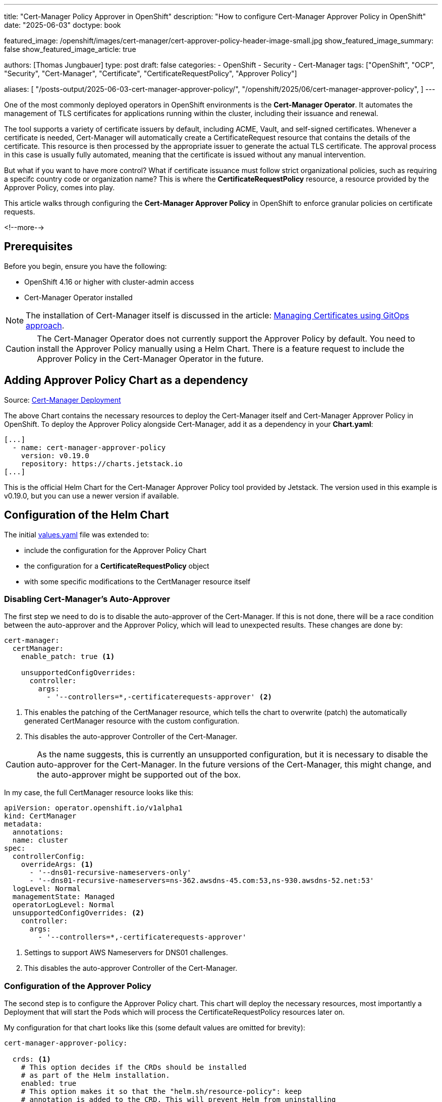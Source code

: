 --- 
title: "Cert-Manager Policy Approver in OpenShift"
description: "How to configure Cert-Manager Approver Policy in OpenShift"
date: "2025-06-03"
doctype: book

featured_image: /openshift/images/cert-manager/cert-approver-policy-header-image-small.jpg
show_featured_image_summary: false
show_featured_image_article: true

authors: [Thomas Jungbauer]
type: post
draft: false
categories:
   - OpenShift
   - Security
   - Cert-Manager
tags: ["OpenShift", "OCP", "Security", "Cert-Manager", "Certificate", "CertificateRequestPolicy", "Approver Policy"] 

aliases: [ 
	 "/posts-output/2025-06-03-cert-manager-approver-policy/",
   "/openshift/2025/06/cert-manager-approver-policy",
] 
---

:imagesdir: /openshift/images/cert-manager/
:icons: font
:toc:

One of the most commonly deployed operators in OpenShift environments is the **Cert-Manager Operator**. It automates the management of TLS certificates for applications running within the cluster, including their issuance and renewal. 

The tool supports a variety of certificate issuers by default, including ACME, Vault, and self-signed certificates. Whenever a certificate is needed, Cert-Manager will automatically create a CertificateRequest resource that contains the details of the certificate. This resource is then processed by the appropriate issuer to generate the actual TLS certificate. The approval process in this case is usually fully automated, meaning that the certificate is issued without any manual intervention.

But what if you want to have more control? What if certificate issuance must follow strict organizational policies, such as requiring a specifc country code or organization name? 
This is where the **CertificateRequestPolicy** resource, a resource provided by the Approver Policy, comes into play.

This article walks through configuring the **Cert-Manager Approver Policy** in OpenShift to enforce granular policies on certificate requests.

<!--more--> 

## Prerequisites

Before you begin, ensure you have the following:

* OpenShift 4.16 or higher with cluster-admin access
* Cert-Manager Operator installed

NOTE: The installation of Cert-Manager itself is discussed in the article: link:/gitopscollection/2024-07-04-managing-certificates-with-gitops/[Managing Certificates using GitOps approach]. 

CAUTION: The Cert-Manager Operator does not currently support the Approver Policy by default. You need to install the Approver Policy manually using a Helm Chart. There is a feature request to include the Approver Policy in the Cert-Manager Operator in the future.

## Adding Approver Policy Chart as a dependency

Source: https://github.com/tjungbauer/openshift-clusterconfig-gitops/tree/main/clusters/management-cluster/cert-manager[Cert-Manager Deployment^]

The above Chart contains the necessary resources to deploy the Cert-Manager itself and Cert-Manager Approver Policy in OpenShift.
To deploy the Approver Policy alongside Cert-Manager, add it as a dependency in your **Chart.yaml**:

[source,yaml]
----
[...]
  - name: cert-manager-approver-policy
    version: v0.19.0
    repository: https://charts.jetstack.io
[...]
----

This is the official Helm Chart for the Cert-Manager Approver Policy tool provided by Jetstack. The version used in this example is v0.19.0, but you can use a newer version if available.

## Configuration of the Helm Chart

The initial https://github.com/tjungbauer/openshift-clusterconfig-gitops/blob/main/clusters/management-cluster/cert-manager/values.yaml[values.yaml^] file was extended to:

* include the configuration for the Approver Policy Chart
* the configuration for a **CertificateRequestPolicy** object
* with some specific modifications to the CertManager resource itself

### Disabling Cert-Manager's Auto-Approver

The first step we need to do is to disable the auto-approver of the Cert-Manager. If this is not done, there will be a race condition between the auto-approver and the Approver Policy, which will lead to unexpected results.
These changes are done by:

[source,yaml]
----
cert-manager:
  certManager:
    enable_patch: true <1>
    
    unsupportedConfigOverrides:
      controller:
        args:
          - '--controllers=*,-certificaterequests-approver' <2>
----
<1> This enables the patching of the CertManager resource, which tells the chart to overwrite (patch) the automatically generated CertManager resource with the custom configuration.
<2> This disables the auto-approver Controller of the Cert-Manager.

CAUTION: As the name suggests, this is currently an unsupported configuration, but it is necessary to disable the auto-approver for the Cert-Manager. In the future versions of the Cert-Manager, this might change, and the auto-approver might be supported out of the box.

In my case, the full CertManager resource looks like this:

[source,yaml]
----
apiVersion: operator.openshift.io/v1alpha1
kind: CertManager
metadata:
  annotations:
  name: cluster
spec:
  controllerConfig:
    overrideArgs: <1>
      - '--dns01-recursive-nameservers-only'
      - '--dns01-recursive-nameservers=ns-362.awsdns-45.com:53,ns-930.awsdns-52.net:53'
  logLevel: Normal
  managementState: Managed
  operatorLogLevel: Normal
  unsupportedConfigOverrides: <2>
    controller:
      args:
        - '--controllers=*,-certificaterequests-approver'
----
<1> Settings to support AWS Nameservers for DNS01 challenges.
<2> This disables the auto-approver Controller of the Cert-Manager.

### Configuration of the Approver Policy
The second step is to configure the Approver Policy chart. This chart will deploy the necessary resources, most importantly a Deployment that will start the Pods which will process the CertificateRequestPolicy resources later on.

My configuration for that chart looks like this (some default values are omitted for brevity):

[source,yaml]
----
cert-manager-approver-policy:

  crds: <1>
    # This option decides if the CRDs should be installed
    # as part of the Helm installation.
    enabled: true
    # This option makes it so that the "helm.sh/resource-policy": keep
    # annotation is added to the CRD. This will prevent Helm from uninstalling
    # the CRD when the Helm release is uninstalled.
    # WARNING: when the CRDs are removed, all cert-manager-approver-policy custom resources
    # (CertificateRequestPolicy) will be removed too by the garbage collector.
    keep: true

  # Number of replicas of approver-policy to run.
  replicaCount: 1 <2>
 
  image: <3>
    # Target image repository.
    repository: quay.io/jetstack/cert-manager-approver-policy
    # Kubernetes imagePullPolicy on Deployment.
    pullPolicy: IfNotPresent
    tag: v0.19.0

  app:

    # List of signer names that approver-policy will be given permission to
    # approve and deny. CertificateRequests referencing these signer names can be
    # processed by approver-policy. Defaults to an empty array, allowing approval
    # for all signers.
    approveSignerNames: <4>
      - 'issuers.cert-manager.io/*'
      - 'clusterissuers.cert-manager.io/*'  
----
<1> This enables the installation of the CRDs that are required for the Approver Policy.
<2> The number of replicas of the Approver Policy Deployment. In most cases, one replica is enough.
<3> The image configuration for the Approver Policy. The image is pulled from the Jetstack Quay.io repository.
<4> The list of signer names that the Approver Policy will be allowed to approve. In this case, it is configured to allow all issuers and clusterissuers.

NOTE: The approveSignerNames are, if configured, an important setting, especially if you want to add custom (cluster)issuers. In such a case, you need to add the name of the custom issuer to this list. Otherwise the Approver Policy will not be able to approve the CertificateRequests for that issuer.

## Creating a CertificateRequestPolicy and Role(Binding)

The final step in our configuration is to define a **CertificateRequestPolicy** resource that will define the policy for the certificate requests. This resource will be processed by the Approver Policy and will determine if a certificate request is approved or denied based on the defined criteria.

The following example shows a CertificateRequestPolicy that will:

- Allow certificate requests with any common name, DNS names, IP addresses, URIs, and email addresses.
- Require DNS names to be set.
- Require the subject to contain a specific organization (MyOrganization) and country code (AT).
- Allow usages for server auth and client auth.
- Set constraints for the certificate duration (1h-24h) and private key algorithm (RSA) and size (2048-4096).
- Allow all issuers by using an empty selector.

[source,yaml]
----
role: cert-manager-policy:global-approver <1>
serviceAccount: cert-manager <2>
cert_manager_Namespace: cert-manager <3>

policies:
  - name: my-approver-policy
    enabled: true

    allowed:

      commonName:
        required: false
        value: "*"
        validations: []
      dnsNames: <4>
        required: true
        values:
          - "*"
        validations: []
      ipAddresses:
        required: false
        values: ["*"]
        validations: []
      uris:
        required: false
        values:
          - "*"
        validations: []
      emailAddresses:
        required: false
        values:
          - "*"
        validations: []

      # isCA: false
      subject:
        organizations: <5>
          required: true
          values:
            - "MyOrganization"
          validations:
            - rule: self.matches("MyOrganization")
              message: Organization must be MyOrganization
        countries:
          required: true
          values:
            - AT
          validations:
            - rule: self.matches("AT")
              message: Country code must be AT
      usages:
        - "server auth"
        - "client auth"

    constraints: <6>
      minDuration: 1h
      maxDuration: 24h
      privateKey:
        algorithm: RSA
        minSize: 2048
        maxSize: 4096

    selector:
      issuerRef: {} <7>
----
<1> The role that is used to approve the certificate requests. This role must be created in the OpenShift cluster and must have the necessary permissions to approve certificate requests.
<2> The service account that is used by the Approver Policy to process the certificate requests. This service account must have the necessary permissions to access the CertificateRequest resources.
<3> The namespace where the Cert-Manager is deployed. This is usually the `cert-manager` namespace, but you can change it if you have a different namespace.
<4> The DNS names are required to be set for the certificate request.
<5> The subject must contain the organization MyOrganization and the country code AT.
<6> The constraints for the certificate request, such as the minimum and maximum duration, private key algorithm, and size.
<7> The selector is empty, which means that the policy applies to all issuers. If you want to limit the policy to specific issuers, you can specify the issuerRef here.


### Rendered CertificateRequestPolicy and Role(Binding)

The above configuration will create a CertificateRequestPolicy resource that looks like this:
{{% expand %}}
[source,yaml]
----
---
# Source: cert-manager/templates/ClusterRole-Approver-Policy-approving.yaml
kind: ClusterRole
apiVersion: rbac.authorization.k8s.io/v1
metadata:
  name: "cert-manager-policy:global-approver"
  labels:
    helm.sh/chart: cert-manager-2.0.0
    app.kubernetes.io/name: cert-manager
    app.kubernetes.io/instance: release-name
    app.kubernetes.io/managed-by: Helm
rules:
  - verbs:
      - use
    apiGroups:
      - policy.cert-manager.io
    resources:
      - certificaterequestpolicies
    resourceNames:
      - my-approver-policy
---
# Source: cert-manager/charts/cert-manager-approver-policy/templates/clusterrolebinding.yaml
kind: ClusterRoleBinding
apiVersion: rbac.authorization.k8s.io/v1
metadata:
  labels:
    app.kubernetes.io/name: cert-manager-approver-policy
    helm.sh/chart: cert-manager-approver-policy-v0.19.0
    app.kubernetes.io/instance: release-name
    app.kubernetes.io/version: "v0.19.0"
    app.kubernetes.io/managed-by: Helm
  name: cert-manager-approver-policy
roleRef:
  apiGroup: rbac.authorization.k8s.io
  kind: ClusterRole
  name: cert-manager-approver-policy
subjects:
- kind: ServiceAccount
  name: cert-manager-approver-policy
  namespace: default
---
# Source: cert-manager/templates/CertificateRequestPolicy.yaml
apiVersion: policy.cert-manager.io/v1alpha1
kind: CertificateRequestPolicy
metadata:
  name: my-approver-policy
  annotations:
    argocd.argoproj.io/sync-wave: "10"
  labels:
    helm.sh/chart: cert-manager-2.0.0
    app.kubernetes.io/name: cert-manager
    app.kubernetes.io/instance: release-name
    app.kubernetes.io/managed-by: Helm
spec:
  allowed:
    commonName:
      required: false
      value: "*"
      validations: []
    dnsNames:
      required: true
      values:
        - "*"
      validations: []
    emailAddresses:
      required: false
      values:
        - "*"
      validations: []
    ipAddresses:
      required: false
      values:
        - "*"
      validations: []
    uris:
      required: false
      values:
        - "*"
      validations: []
    isCA: false
    subject:
      organizations:
        required: true
        values:
          - "MyOrganization"
        validations:
          - rule: "self.matches(\"MyOrganization\")"
            message: "Organization must be MyOrganization"
      countries:
        required: true
        values:
          - "AT"
        validations:
          - rule: "self.matches(\"AT\")"
            message: "Country code must be AT"
      organizationalUnits:
        required: false
        values: ["*"]
        validations: []
      localities:
        required: false
        values: ["*"]
        validations: []
      provinces:
        required: false
        values: ["*"]
        validations: []
      streetAddresses:
        required: false
        values: ["*"]
        validations: []
      postalCodes:
        required: false
        values: ["*"]
        validations: []
      serialNumber:
        required: false
        value: "*"
        validations: []
    usages:
      - "server auth"
      - "client auth"
  constraints:
    minDuration: 1h
    maxDuration: 24h
    privateKey:
      algorithm: RSA
      minSize: 2048
      maxSize: 4096
  selector:
    issuerRef: {}
----
{{% /expand %}}

One important note is about the ClusterRole and ClusterRoleBinding that are created by the Helm Chart. The role looks like the following and is required to allow the Approver Policy to approve certificate requests. This small bit, puzzled me for a while:

[source,yaml]
----
rules:
  - verbs:
      - use 
    apiGroups:
      - policy.cert-manager.io
    resources:
      - certificaterequestpolicies
    resourceNames:
      - my-approver-policy
----

With the above configuration we are good to go. The Helm Chart can be deployed to the OpenShift cluster (for example, using Argo CD), and the CertificateRequestPolicy will be created automatically.

A new Pod is running in the **cert-manager** namespace:

[source,console]
----
❯ oc get pods -n cert-manager | grep approver
NAME                                            READY   STATUS    RESTARTS   AGE
cert-manager-approver-policy-xxxxx   1/1   Running   0   XXm <1>
----
<1> The Pod `cert-manager-approver-policy-xxxxx` is the Pod that is responsible for processing the CertificateRequestPolicy resources.

## Testing the Policy

### Test 1 - Valid Certificate Request

Now it is time to test the policy. We need to create a Certificate and monitor the output of our approval pod. 

As a reminder, the policy we created requires the following:

- The subject must contain the organization MyOrganization
- The subject must contain the country code AT.
- The keysize must be at least 2048 bits. (max 4096 bits)
- The duration must be between 1 hour and 24 hours.
- The usage must be server auth or client auth.

Let's create this example Certificate in the `myproject` namespace:

[source,yaml]
----
apiVersion: cert-manager.io/v1
kind: Certificate
metadata:
  name: test-certificate1
  namespace: myproject
spec:
  dnsNames:
    - test1.apps.ocp.aws.ispworld.at
  duration: 24h
  issuerRef:
    kind: ClusterIssuer
    name: letsencrypt-prod
  privateKey:
    algorithm: RSA
    encoding: PKCS1
    rotationPolicy: Always
  secretName: test1
  subject:
    organizations:
      - MyOrganization
    countries:
      - AT
  usages:
    - server auth
----

In the log of the Approver Policy Pod, we should see the following output:

[source,console]
----
time=2025-06-03T16:07:58.656Z level=DEBUG+3 msg="Approved by CertificateRequestPolicy: \"my-approver-policy\"" logger=controller-manager/events type=Normal object="{Kind:CertificateRequest Namespace:myproject Name:test-certificate1-1 [...]}" reason=Approved
----

This indicates that the CertificateRequest was approved by the Approver Policy. The policy was able to validate the subject, keysize, duration, and usage of the certificate request and approved it accordingly.
The certificate has been created successfully in the **myproject** namespace, and the secret **test1** contains the TLS certificate and private key.

[source,yaml]
----
❯ oc get secret test1 -n myproject -o yaml
apiVersion: v1
data:
  tls.crt: ...
  tls.key: ...
kind: Secret
metadata:
  labels:
    controller.cert-manager.io/fao: "true"
  name: test1
  namespace: myproject
type: kubernetes.io/tls
----

### Test 2 - Invalid Certificate Request

That was easy, but what happens if we create a CertificateRequest that does not meet the policy requirements? Let's try to create a Certificate without the required organization or a wrong country code:

[source,yaml]
----
apiVersion: cert-manager.io/v1
kind: Certificate
metadata:
  name: test-certificate2
  namespace: myproject
spec:
  dnsNames:
    - test2.apps.ocp.aws.ispworld.at
  duration: 24h
  issuerRef:
    kind: ClusterIssuer
    name: letsencrypt-prod
  privateKey:
    algorithm: RSA
    encoding: PKCS1
    rotationPolicy: Always
  secretName: test2
  subject: <1>
    countries:
      - XX
  usages:
    - server auth
----
<1> The subject does not contain the required organization MyOrganization and the country code is set to XX, which is not allowed by the policy.

This will lead to the following error in the log of the Approver Policy Pod:

[source,console]
----
time=2025-06-03T16:16:02.233Z level=DEBUG+3 msg="No policy approved this request: [my-approver-policy: [spec.allowed.subject.organizations.required: Required value: true, spec.allowed.subject.countries.values: Invalid value: []string{\"XX\"}: AT, spec.allowed.subject.countries.validations[0]: Invalid value: \"XX\": Country code must be AT]]" logger=controller-manager/events type=Warning object="{Kind:CertificateRequest Namespace:myproject Name:test-certificate2-1 ..." reason=Denied
----

It complains that the subject does not meet the policy requirements and therefore the CertificateRequest was denied. 

## Ok we have a policy, but whats next?

The above example shows how the Cert-Manager Approver Policy can be configured and deployed, even if it is not yet supported by the Cert-Manager Operator. However, we only scratched the surface of what is possible with the Approver Policy.
You can create more complex policies that include additional validations, such as checking the validity of the DNS names, IP addresses, or URIs. You can also create policies that require specific email addresses or organizational units in the subject.

You can even create fine-grained policies that apply to specific issuers or namespaces by using the `selector` field in the CertificateRequestPolicy resource. This allows you to create policies that are tailored to your specific requirements and use cases.

The best references can be found here:

* Official documentation: https://cert-manager.io/docs/policy/approval/approver-policy/[Cert-Manager Approver Policy^]
* Example Policies: https://github.com/cert-manager/approver-policy/tree/main/docs/examples[Cert-Manager Approver Policy Examples^]

## Conclusion
The Cert-Manager Approver Policy is a powerful tool that allows you to implement custom policies for certificate requests in OpenShift. It provides a way to control the issuance of TLS certificates based on specific criteria, such as the subject, key size, duration, and usage of the certificate.
While not yet officially supported by the Cert-Manager Operator, it can be easily integrated into your OpenShift environment using a Helm Chart. Future support is currently being discussed, and it is expected that the Approver Policy will be included in the Cert-Manager Operator in the future.